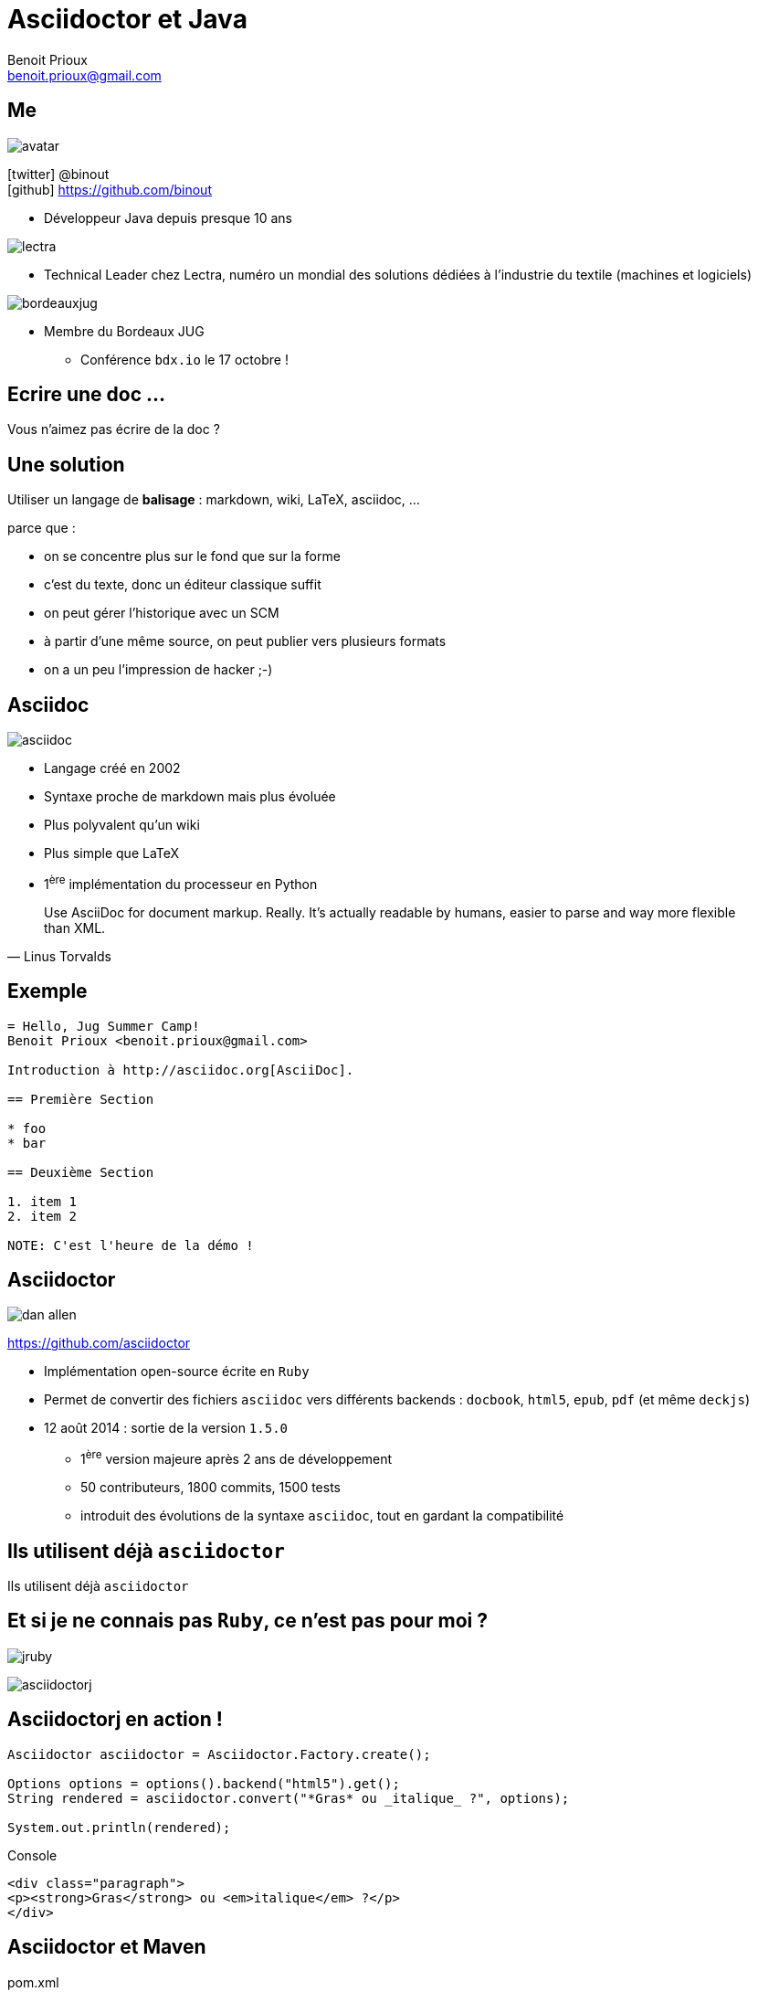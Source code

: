 = Asciidoctor et Java
Benoit Prioux <benoit.prioux@gmail.com>
:icons: font

== Me

image::avatar.png[float="right"]

icon:twitter[] @binout +
icon:github[] https://github.com/binout

* Développeur Java depuis presque 10 ans

image::lectra.gif[float="right"]

* Technical Leader chez Lectra,
numéro un mondial des solutions dédiées à l'industrie du textile (machines et logiciels)

image::bordeauxjug.jpg[float="right"]

* Membre du Bordeaux JUG
** Conférence `bdx.io` le 17 octobre !

[canvas-image="images/writing-is-my-hobby.jpg"]
== Ecrire une doc ...
[role="canvas-caption"]
Vous n'aimez pas écrire de la doc ?

== Une solution

Utiliser un langage de *balisage* : markdown, wiki, LaTeX, asciidoc, ...
[options="step"]
parce que :
[options="step"]
* on se concentre plus sur le fond que sur la forme
* c'est du texte, donc un éditeur classique suffit
* on peut gérer l'historique avec un SCM
* à partir d'une même source, on peut publier vers plusieurs formats
* on a un peu l'impression de hacker ;-)

== Asciidoc

image::asciidoc.png[float="right"]

* Langage créé en 2002
* Syntaxe proche de markdown mais plus évoluée
* Plus polyvalent qu'un wiki
* Plus simple que LaTeX
* 1^ère^ implémentation du processeur en Python

[quote, Linus Torvalds]
Use AsciiDoc for document markup. Really. It's actually readable by humans, easier to parse and way more flexible than XML.

== Exemple

[source]
----
= Hello, Jug Summer Camp!
Benoit Prioux <benoit.prioux@gmail.com>

Introduction à http://asciidoc.org[AsciiDoc].

== Première Section

* foo
* bar

== Deuxième Section

1. item 1
2. item 2

NOTE: C'est l'heure de la démo !
----

== Asciidoctor

image:dan-allen.png[float="right"]

https://github.com/asciidoctor

* Implémentation open-source écrite en `Ruby`
* Permet de convertir des fichiers `asciidoc` vers différents backends : `docbook`, `html5`, `epub`, `pdf` (et même `deckjs`)
* 12 août 2014 : sortie de la version `1.5.0`
** 1^ère^ version majeure après 2 ans de développement
** 50 contributeurs, 1800 commits, 1500 tests
** introduit des évolutions de la syntaxe `asciidoc`, tout en gardant la compatibilité

[canvas-image="images/use-asciidoctor.jpg"]
== Ils utilisent déjà `asciidoctor`
[role="canvas-caption"]
Ils utilisent déjà `asciidoctor`

== Et si je ne connais pas `Ruby`, ce n'est pas pour moi ?

[options="step"]
image:jruby.png[]

[options="step"]
image:asciidoctorj.png[]

== Asciidoctorj en action !

[options="step"]
[source,java]
----
Asciidoctor asciidoctor = Asciidoctor.Factory.create();

Options options = options().backend("html5").get();
String rendered = asciidoctor.convert("*Gras* ou _italique_ ?", options);

System.out.println(rendered);
----

[options="step"]
.Console
[source,html]
----
<div class="paragraph">
<p><strong>Gras</strong> ou <em>italique</em> ?</p>
</div>
----


== Asciidoctor et Maven

.pom.xml
[source,xml]
----
<plugin>
  <groupId>org.asciidoctor</groupId>
  <artifactId>asciidoctor-maven-plugin</artifactId>
  <version>1.5.0</version>
  <executions>
    <execution>
      <id>output-html</id>
      <phase>generate-resources</phase>
      <goals>
        <goal>process-asciidoc</goal>
      </goals>
    </execution>
  </executions>
</plugin>
----

== Asciidoctor et Gradle

.build.gradle
[source,groovy]
[subs="attributes"]
----
buildscript {
    repositories {
      jcenter()
    }

    dependencies {
        classpath 'org.asciidoctor:asciidoctor-gradle-plugin:1.5.0'
    }
}

apply plugin: 'org.asciidoctor.gradle.asciidoctor'
----

== Asciidoctor et Ant (unofficial)

.https://github.com/binout/asciidoctor-ant
[source,xml]
----
<target name="doc">
  <taskdef resource="net/jtools/classloadertask/antlib.xml" classpath="lib/ant-classloadertask.jar"/>
  <classloader loader="thread" classpath="lib/asciidoctor-ant.jar"/>

  <taskdef name="asciidoctor" classname="org.asciidoctor.ant.AsciidoctorAntTask"/>
  <asciidoctor sourceDirectory="src/asciidoc" outputDirectory="build/docs"/>
</target>
----

== Asciidoctor et Javadoc

[source, java]
.Javadoc avec Asciidoclet
----
/**
 * This class has the following features:
 *
 * - Support for *foo*
 * - Support for bar
 */
public class Thing implements Something { ... }
----

[canvas-image="images/puzzle.jpg"]
== Et bien plus encore ...
[role="canvas-caption"]
Asciidoctor est extensible ...

== asciidoctor-diagram

[options="step"]
image:asciiart.png[]

[ditaa, options="step"]
----
 +--------+   +--------+----+    /----------------\
 |        | --+ Asciidoctor +--> |                |
 |  Text  |   +-------------+    |Beautiful output|
 |Document|   |   !magic!   |    |                |
 |     {d}|   |             |    |                |
 +---+----+   +-------------+    \----------------/
     :                                   ^
     |          Lots of work             |
     +-----------------------------------+
----

== asciidoctor-diagram et UML

[options="step"]
image:class-diagram.png[float="left"]

[plantuml, options="step"]
----
Class01 "1" *-- "many" Class02 : contains

Class03 o-- Class04 : agregation

Class05 --> "1" Class06
----

[options="step"]
image:sequence-diagram.png[float="left"]

[plantuml, options="step"]
----
Client -> Server: Authentication Request
Server --> Client: Authentication Response

Client -> Server: Another authentication Request
Client <-- Server: another authentication Response
----

== Extensions `ruby` en `java`

* TorqueBox RubyGems Maven Proxy Repository

[source,xml]
.gem asciidoctor-diagram
----
<dependency>
    <groupId>rubygems</groupId>
    <artifactId>asciidoctor-diagram</artifactId>
    <version>1.2.0</version>
    <type>gem</type>
    <scope>provided</scope>
<dependency>
----



== AsciidoctorJ et extensions `ruby`


[source,xml]
.asciidoctor-maven-plugin
----
<plugin>
    <groupId>org.asciidoctor</groupId>
    <artifactId>asciidoctor-maven-plugin</artifactId>
    <version>${asciidoctor.version}</version>
    <configuration>
        <gemPath>${project.build.directory}/gems-provided</gemPath>
        <requires>
            <require>asciidoctor-diagram</require>
        </requires>
    </configuration>
    ...
</plugin>
----

== Et si je veux faire une extension, dois-je coder en `ruby` ?

[options="step"]
*Nouveau* : on peut coder des extensions directement en Java, Groovy, Scala

[options="step"]
http://mrhaki.blogspot.fr/2014/08/awesome-asciidoc-write-extensions-using.html

[options="step"]
[source, asciidoc]
----
twitter:binout[]
----

[options="step"]
devient :

[options="step"]
[source, html]
----
<a href="http://www.twitter.com/binout">@binout</a>
----

[canvas-image="images/blank-page.jpg"]
== Merci
[role="canvas-caption"]
http://asciidoctor.org/ +
@asciidoctor
